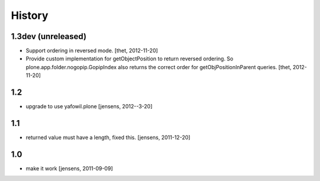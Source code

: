 
History
=======

1.3dev (unreleased)
-------------------

- Support ordering in reversed mode.
  [thet, 2012-11-20]

- Provide custom implementation for getObjectPosition to return reversed
  ordering. So plone.app.folder.nogopip.GopipIndex also returns the correct
  order for getObjPositionInParent queries.
  [thet, 2012-11-20]

1.2
---

- upgrade to use yafowil.plone
  [jensens, 2012--3-20]

1.1
---

- returned value must have a length, fixed this. [jensens, 2011-12-20]

1.0
---

- make it work [jensens, 2011-09-09]
